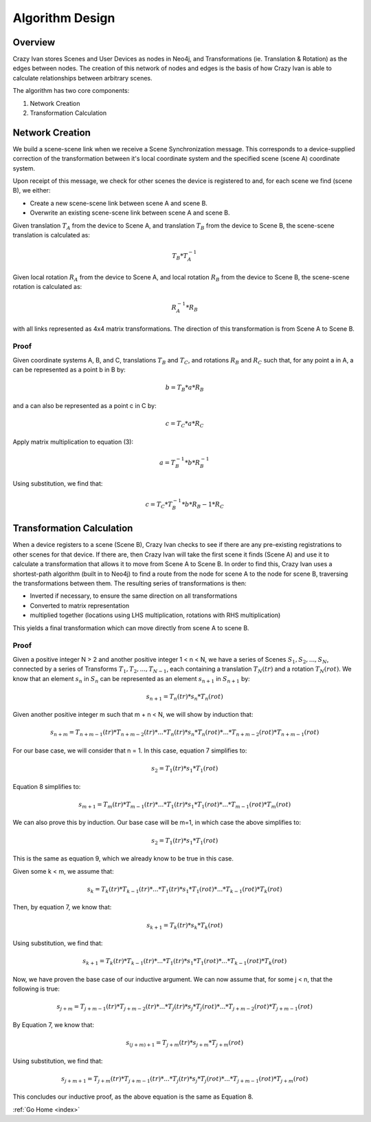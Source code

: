 .. _algorithm:

Algorithm Design
================

Overview
~~~~~~~~

Crazy Ivan stores Scenes and User Devices as nodes in Neo4j, and Transformations
(ie. Translation & Rotation) as the edges between nodes.  The creation of this
network of nodes and edges is the basis of how Crazy Ivan is able to calculate
relationships between arbitrary scenes.

The algorithm has two core components:

1. Network Creation
2. Transformation Calculation

Network Creation
~~~~~~~~~~~~~~~~

We build a scene-scene link when we receive a Scene Synchronization message.
This corresponds to a device-supplied correction of the transformation between
it's local coordinate system and the specified scene (scene A) coordinate system.

Upon receipt of this message, we check for other scenes the device is registered
to and, for each scene we find (scene B), we either:

* Create a new scene-scene link between scene A and scene B.
* Overwrite an existing scene-scene link between scene A and scene B.

Given translation :math:`T_A` from the device to Scene A, and translation :math:`T_B`
from the device to Scene B, the scene-scene translation is calculated as:

.. math:: T_B * T_A^{-1}

Given local rotation :math:`R_A` from the device to Scene A, and local
rotation :math:`R_B` from the device to Scene B, the scene-scene rotation
is calculated as:

.. math:: R_A^{-1} * R_B

with all links represented as 4x4 matrix transformations.  The direction
of this transformation is from Scene A to Scene B.

Proof
-----

Given coordinate systems A, B, and C, translations :math:`T_B` and
:math:`T_C`, and rotations :math:`R_B` and :math:`R_C` such that,
for any point a in A, a can be represented as a point b in B by:

.. math:: b = T_B * a * R_B

and a can also be represented as a point c in C by:

.. math:: c = T_C * a * R_C

Apply matrix multiplication to equation (3):

.. math:: a = T_B^{-1} * b * R_B^{-1}

Using substitution, we find that:

.. math:: c = T_C * T_B^{-1} * b * R_B{-1} * R_C

Transformation Calculation
~~~~~~~~~~~~~~~~~~~~~~~~~~

When a device registers to a scene (Scene B), Crazy Ivan checks to see if there are any
pre-existing registrations to other scenes for that device.  If there are, then
Crazy Ivan will take the first scene it finds (Scene A) and use it to calculate a
transformation that allows it to move from Scene A to Scene B.  In order to find
this, Crazy Ivan uses a shortest-path algorithm (built in to Neo4j) to find
a route from the node for scene A to the node for scene B, traversing the
transformations between them.  The resulting series of transformations is then:

* Inverted if necessary, to ensure the same direction on all transformations
* Converted to matrix representation
* multiplied together (locations using LHS multiplication, rotations with RHS multiplication)

This yields a final transformation which can move directly from scene A
to scene B.

Proof
-----

Given a positive integer N > 2 and another positive integer 1 < n < N, we have
a series of Scenes :math:`S_1, S_2, ..., S_N`, connected by a series of
Transforms :math:`T_1, T_2, ..., T_{N-1}`, each containing a
translation :math:`T_N(tr)` and a rotation :math:`T_N(rot)`.  We know that an
element :math:`s_n` in :math:`S_n` can be represented as an element
:math:`s_{n+1}` in :math:`S_{n+1}` by:

.. math:: s_{n+1} = T_n(tr) * s_n * T_n(rot)

Given another positive integer m such that m + n < N, we will show by induction
that:

.. math:: s_{n+m} = T_{n+m-1}(tr) * T_{n+m-2}(tr) * ... * T_n(tr) * s_n * T_n(rot) * ... * T_{n+m-2}(rot) * T_{n+m-1}(rot)

For our base case, we will consider that n = 1.  In this case, equation 7
simplifies to:

.. math:: s_2 = T_1(tr) * s_1 * T_1(rot)

Equation 8 simplifies to:

.. math:: s_{m+1} = T_{m}(tr) * T_{m-1}(tr) * ... * T_1(tr) * s_1 * T_1(rot) * ... * T_{m-1}(rot) * T_{m}(rot)

We can also prove this by induction.  Our base case will be m=1, in which case
the above simplifies to:

.. math:: s_2 = T_1(tr) * s_1 * T_1(rot)

This is the same as equation 9, which we already know to be true in this case.

Given some k < m, we assume that:

.. math:: s_k = T_k(tr) * T_{k-1}(tr) * ... * T_1(tr) * s_1 * T_1(rot) * ... * T_{k-1}(rot) * T_k(rot)

Then, by equation 7, we know that:

.. math:: s_{k+1} = T_k(tr) * s_k * T_k(rot)

Using substitution, we find that:

.. math:: s_{k+1} = T_k(tr) * T_{k-1}(tr) * ... * T_1(tr) * s_1 * T_1(rot) * ... * T_{k-1}(rot) * T_k(rot)

Now, we have proven the base case of our inductive argument.  We can now assume
that, for some j < n, that the following is true:

.. math:: s_{j+m} = T_{j+m-1}(tr) * T_{j+m-2}(tr) * ... * T_j(tr) * s_j * T_j(rot) * ... * T_{j+m-2}(rot) * T_{j+m-1}(rot)

By Equation 7, we know that:

.. math:: s_{(j+m)+1} = T_{j+m}(tr) * s_{j+m} * T_{j+m}(rot)

Using substitution, we find that:

.. math:: s_{j+m+1} = T_{j+m}(tr) * T_{j+m-1}(tr) * ... * T_j(tr) * s_j * T_j(rot) * ... * T_{j+m-1}(rot) * T_{j+m}(rot)

This concludes our inductive proof, as the above equation is the same as Equation 8.

:ref:`Go Home <index>`
